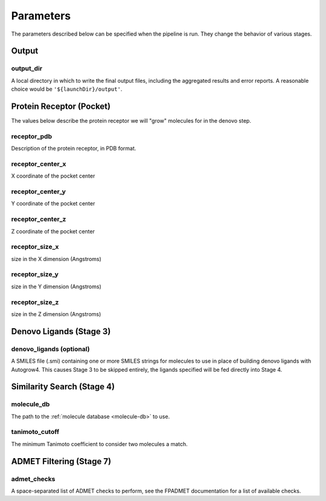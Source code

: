 .. _parameters:

Parameters
==========

The parameters described below can be specified when the pipeline is run. They
change the behavior of various stages.

Output
------

.. _output_dir:

output_dir
^^^^^^^^^^

A local directory in which to write the final output files, including the
aggregated results and error reports. A reasonable choice would be
``'${launchDir}/output'``.

Protein Receptor (Pocket)
-------------------------

The values below describe the protein receptor we will "grow" molecules for in
the denovo step.

receptor_pdb
^^^^^^^^^^^^

Description of the protein receptor, in PDB format.

receptor_center_x
^^^^^^^^^^^^^^^^^

X coordinate of the pocket center

receptor_center_y
^^^^^^^^^^^^^^^^^

Y coordinate of the pocket center

receptor_center_z
^^^^^^^^^^^^^^^^^

Z coordinate of the pocket center

receptor_size_x
^^^^^^^^^^^^^^^

size in the X dimension (Angstroms)

receptor_size_y
^^^^^^^^^^^^^^^

size in the Y dimension (Angstroms)

receptor_size_z
^^^^^^^^^^^^^^^

size in the Z dimension (Angstroms)

Denovo Ligands (Stage 3)
------------------------

denovo_ligands (optional)
^^^^^^^^^^^^^^^^^^^^^^^^^

A SMILES file (.smi) containing one or more SMILES strings for molecules to use
in place of building denovo ligands with Autogrow4. This causes Stage 3 to be
skipped entirely, the ligands specified will be fed directly into Stage 4.

Similarity Search (Stage 4)
---------------------------

.. _molecule-db-parameter:

molecule_db
^^^^^^^^^^^

The path to the :ref:`molecule database <molecule-db>` to use.

tanimoto_cutoff
^^^^^^^^^^^^^^^

The minimum Tanimoto coefficient to consider two molecules a match.

ADMET Filtering (Stage 7)
-------------------------

admet_checks
^^^^^^^^^^^^

A space-separated list of ADMET checks to perform, see the FPADMET documentation
for a list of available checks.
